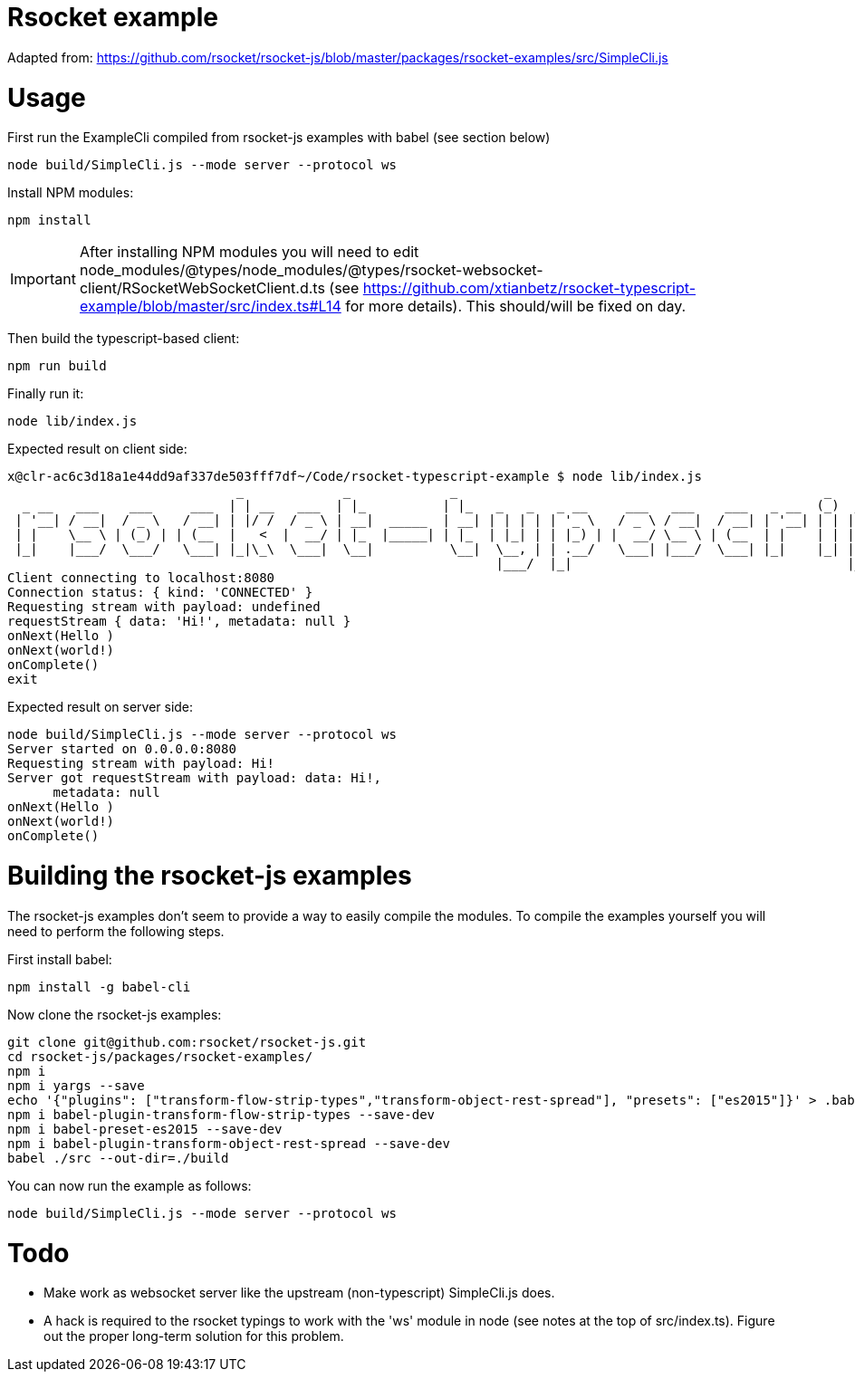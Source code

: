 = Rsocket example

Adapted from: https://github.com/rsocket/rsocket-js/blob/master/packages/rsocket-examples/src/SimpleCli.js

= Usage

First run the ExampleCli compiled from rsocket-js examples with babel (see section below)

....
node build/SimpleCli.js --mode server --protocol ws
....



Install NPM modules:

....
npm install
....


IMPORTANT: After installing NPM modules you will need to edit
node_modules/@types/node_modules/@types/rsocket-websocket-client/RSocketWebSocketClient.d.ts
(see
https://github.com/xtianbetz/rsocket-typescript-example/blob/master/src/index.ts#L14
for more details). This should/will be fixed on day.

Then build the typescript-based client:
....
npm run build
....


Finally run it:
....
node lib/index.js
....

Expected result on client side:

....
x@clr-ac6c3d18a1e44dd9af337de503fff7df~/Code/rsocket-typescript-example $ node lib/index.js
                              _             _             _                                                _           _
  _ __   ___    ___     ___  | | __   ___  | |_          | |_   _   _   _ __     ___   ___    ___   _ __  (_)  _ __   | |_
 | '__| / __|  / _ \   / __| | |/ /  / _ \ | __|  _____  | __| | | | | | '_ \   / _ \ / __|  / __| | '__| | | | '_ \  | __|
 | |    \__ \ | (_) | | (__  |   <  |  __/ | |_  |_____| | |_  | |_| | | |_) | |  __/ \__ \ | (__  | |    | | | |_) | | |_
 |_|    |___/  \___/   \___| |_|\_\  \___|  \__|          \__|  \__, | | .__/   \___| |___/  \___| |_|    |_| | .__/   \__|
                                                                |___/  |_|                                    |_|
Client connecting to localhost:8080
Connection status: { kind: 'CONNECTED' }
Requesting stream with payload: undefined
requestStream { data: 'Hi!', metadata: null }
onNext(Hello )
onNext(world!)
onComplete()
exit
....

Expected result on server side:

....
node build/SimpleCli.js --mode server --protocol ws
Server started on 0.0.0.0:8080
Requesting stream with payload: Hi!
Server got requestStream with payload: data: Hi!,
      metadata: null
onNext(Hello )
onNext(world!)
onComplete()
....

= Building the rsocket-js examples

The rsocket-js examples don't seem to provide a way to easily compile the
modules. To compile the examples yourself you will need to perform the following steps.

First install babel:
....
npm install -g babel-cli
....

Now clone the rsocket-js examples:

....
git clone git@github.com:rsocket/rsocket-js.git
cd rsocket-js/packages/rsocket-examples/
npm i
npm i yargs --save
echo '{"plugins": ["transform-flow-strip-types","transform-object-rest-spread"], "presets": ["es2015"]}' > .babelrc
npm i babel-plugin-transform-flow-strip-types --save-dev
npm i babel-preset-es2015 --save-dev
npm i babel-plugin-transform-object-rest-spread --save-dev
babel ./src --out-dir=./build
....

You can now run the example as follows:
....
node build/SimpleCli.js --mode server --protocol ws
....

= Todo

- Make work as websocket server like the upstream (non-typescript) SimpleCli.js
  does.
- A hack is required to the rsocket typings to work with the 'ws' module in
  node (see notes at the top of src/index.ts). Figure out the proper long-term
  solution for this problem.


